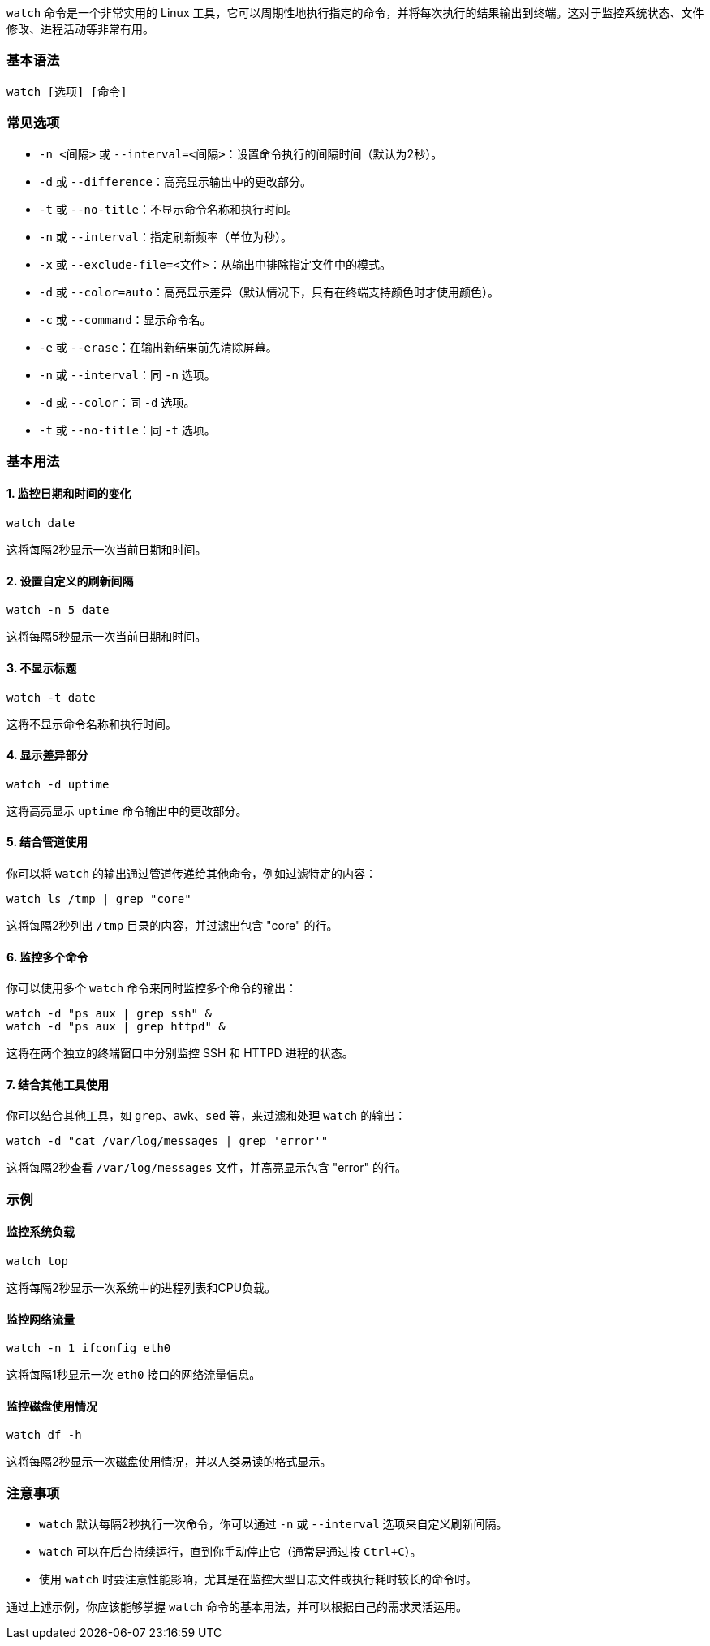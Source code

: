 








`watch` 命令是一个非常实用的 Linux 工具，它可以周期性地执行指定的命令，并将每次执行的结果输出到终端。这对于监控系统状态、文件修改、进程活动等非常有用。

### 基本语法

```sh
watch [选项] [命令]
```

### 常见选项

- `-n <间隔>` 或 `--interval=<间隔>`：设置命令执行的间隔时间（默认为2秒）。
- `-d` 或 `--difference`：高亮显示输出中的更改部分。
- `-t` 或 `--no-title`：不显示命令名称和执行时间。
- `-n` 或 `--interval`：指定刷新频率（单位为秒）。
- `-x` 或 `--exclude-file=<文件>`：从输出中排除指定文件中的模式。
- `-d` 或 `--color=auto`：高亮显示差异（默认情况下，只有在终端支持颜色时才使用颜色）。
- `-c` 或 `--command`：显示命令名。
- `-e` 或 `--erase`：在输出新结果前先清除屏幕。
- `-n` 或 `--interval`：同 `-n` 选项。
- `-d` 或 `--color`：同 `-d` 选项。
- `-t` 或 `--no-title`：同 `-t` 选项。

### 基本用法

#### 1. 监控日期和时间的变化

```sh
watch date
```

这将每隔2秒显示一次当前日期和时间。

#### 2. 设置自定义的刷新间隔

```sh
watch -n 5 date
```

这将每隔5秒显示一次当前日期和时间。

#### 3. 不显示标题

```sh
watch -t date
```

这将不显示命令名称和执行时间。

#### 4. 显示差异部分

```sh
watch -d uptime
```

这将高亮显示 `uptime` 命令输出中的更改部分。

#### 5. 结合管道使用

你可以将 `watch` 的输出通过管道传递给其他命令，例如过滤特定的内容：

```sh
watch ls /tmp | grep "core"
```

这将每隔2秒列出 `/tmp` 目录的内容，并过滤出包含 "core" 的行。

#### 6. 监控多个命令

你可以使用多个 `watch` 命令来同时监控多个命令的输出：

```sh
watch -d "ps aux | grep ssh" &
watch -d "ps aux | grep httpd" &
```

这将在两个独立的终端窗口中分别监控 SSH 和 HTTPD 进程的状态。

#### 7. 结合其他工具使用

你可以结合其他工具，如 `grep`、`awk`、`sed` 等，来过滤和处理 `watch` 的输出：

```sh
watch -d "cat /var/log/messages | grep 'error'"
```

这将每隔2秒查看 `/var/log/messages` 文件，并高亮显示包含 "error" 的行。

### 示例

#### 监控系统负载

```sh
watch top
```

这将每隔2秒显示一次系统中的进程列表和CPU负载。

#### 监控网络流量

```sh
watch -n 1 ifconfig eth0
```

这将每隔1秒显示一次 `eth0` 接口的网络流量信息。

#### 监控磁盘使用情况

```sh
watch df -h
```

这将每隔2秒显示一次磁盘使用情况，并以人类易读的格式显示。

### 注意事项

- `watch` 默认每隔2秒执行一次命令，你可以通过 `-n` 或 `--interval` 选项来自定义刷新间隔。
- `watch` 可以在后台持续运行，直到你手动停止它（通常是通过按 `Ctrl+C`）。
- 使用 `watch` 时要注意性能影响，尤其是在监控大型日志文件或执行耗时较长的命令时。

通过上述示例，你应该能够掌握 `watch` 命令的基本用法，并可以根据自己的需求灵活运用。





